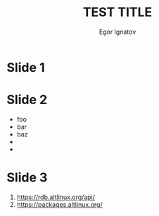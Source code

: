:REVEAL_PROPERTIES:
#+REVEAL_ROOT: https://cdn.jsdelivr.net/npm/reveal.js
#+REVEAL_REVEAL_JS_VERSION: 4
#+OPTIONS: timestamp:nil toc:1 num:nil
:END:

#+TITLE: TEST TITLE
#+AUTHOR: Egor Ignatov

* Slide 1
[[https://git.altlinux.org/icons/alt.png]]

* Slide 2
- foo
- bar
- baz
- 
- 

* Slide 3
1. https://rdb.altlinux.org/api/
2. https://packages.altlinux.org/

